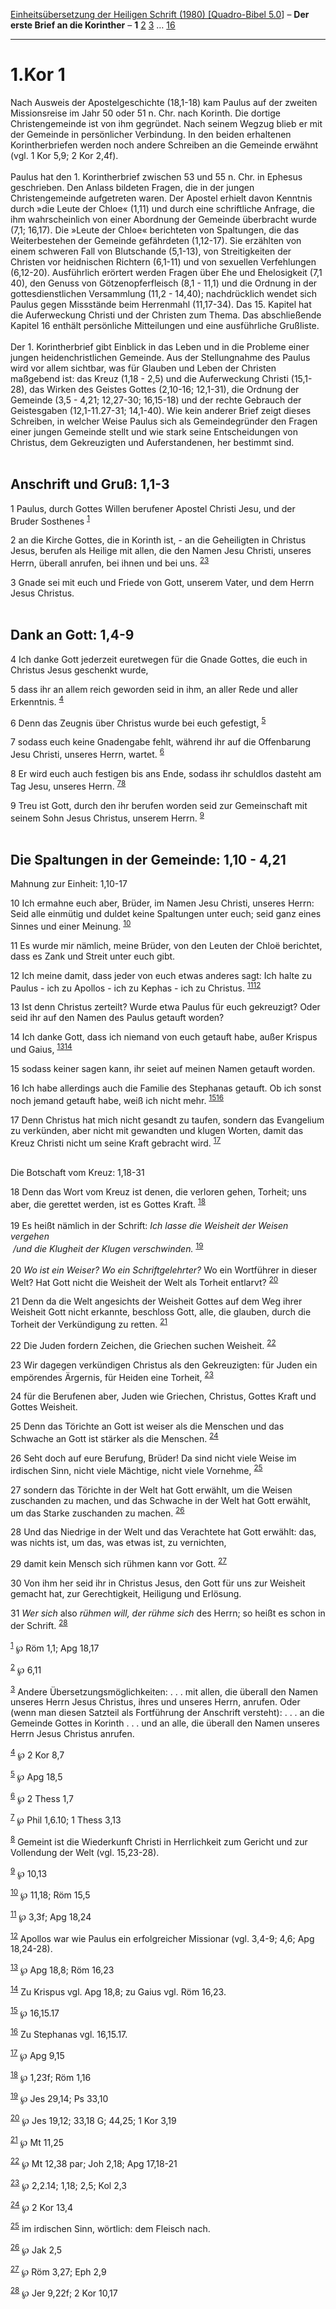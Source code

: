 :PROPERTIES:
:ID:       1b3fe484-78d0-4f5e-ab4f-905e0c93ce47
:END:
<<navbar>>
[[../index.html][Einheitsübersetzung der Heiligen Schrift (1980)
[Quadro-Bibel 5.0]]] -- *Der erste Brief an die Korinther* -- *1*
[[file:1.Kor_2.html][2]] [[file:1.Kor_3.html][3]] ...
[[file:1.Kor_16.html][16]]

--------------

* 1.Kor 1
  :PROPERTIES:
  :CUSTOM_ID: kor-1
  :END:

Nach Ausweis der Apostelgeschichte (18,1-18) kam Paulus auf der zweiten
Missionsreise im Jahr 50 oder 51 n. Chr. nach Korinth. Die dortige
Christengemeinde ist von ihm gegründet. Nach seinem Wegzug blieb er mit
der Gemeinde in persönlicher Verbindung. In den beiden erhaltenen
Korintherbriefen werden noch andere Schreiben an die Gemeinde erwähnt
(vgl. 1 Kor 5,9; 2 Kor 2,4f).\\
\\
Paulus hat den 1. Korintherbrief zwischen 53 und 55 n. Chr. in Ephesus
geschrieben. Den Anlass bildeten Fragen, die in der jungen
Christengemeinde aufgetreten waren. Der Apostel erhielt davon Kenntnis
durch »die Leute der Chloe« (1,11) und durch eine schriftliche Anfrage,
die ihm wahrscheinlich von einer Abordnung der Gemeinde überbracht wurde
(7,1; 16,17). Die »Leute der Chloe« berichteten von Spaltungen, die das
Weiterbestehen der Gemeinde gefährdeten (1,12-17). Sie erzählten von
einem schweren Fall von Blutschande (5,1-13), von Streitigkeiten der
Christen vor heidnischen Richtern (6,1-11) und von sexuellen
Verfehlungen (6,12-20). Ausführlich erörtert werden Fragen über Ehe und
Ehelosigkeit (7,1 40), den Genuss von Götzenopferfleisch (8,1 - 11,1)
und die Ordnung in der gottesdienstlichen Versammlung (11,2 - 14,40);
nachdrücklich wendet sich Paulus gegen Missstände beim Herrenmahl
(11,17-34). Das 15. Kapitel hat die Auferweckung Christi und der
Christen zum Thema. Das abschließende Kapitel 16 enthält persönliche
Mitteilungen und eine ausführliche Grußliste.\\
\\
Der 1. Korintherbrief gibt Einblick in das Leben und in die Probleme
einer jungen heidenchristlichen Gemeinde. Aus der Stellungnahme des
Paulus wird vor allem sichtbar, was für Glauben und Leben der Christen
maßgebend ist: das Kreuz (1,18 - 2,5) und die Auferweckung Christi
(15,1-28), das Wirken des Geistes Gottes (2,10-16; 12,1-31), die Ordnung
der Gemeinde (3,5 - 4,21; 12,27-30; 16,15-18) und der rechte Gebrauch
der Geistesgaben (12,1-11.27-31; 14,1-40). Wie kein anderer Brief zeigt
dieses Schreiben, in welcher Weise Paulus sich als Gemeindegründer den
Fragen einer jungen Gemeinde stellt und wie stark seine Entscheidungen
von Christus, dem Gekreuzigten und Auferstandenen, her bestimmt sind.\\
\\

<<verses>>

<<v1>>
** Anschrift und Gruß: 1,1-3
   :PROPERTIES:
   :CUSTOM_ID: anschrift-und-gruß-11-3
   :END:
1 Paulus, durch Gottes Willen berufener Apostel Christi Jesu, und der
Bruder Sosthenes ^{[[#fn1][1]]}

<<v2>>
2 an die Kirche Gottes, die in Korinth ist, - an die Geheiligten in
Christus Jesus, berufen als Heilige mit allen, die den Namen Jesu
Christi, unseres Herrn, überall anrufen, bei ihnen und bei uns.
^{[[#fn2][2]][[#fn3][3]]}

<<v3>>
3 Gnade sei mit euch und Friede von Gott, unserem Vater, und dem Herrn
Jesus Christus.\\
\\

<<v4>>
** Dank an Gott: 1,4-9
   :PROPERTIES:
   :CUSTOM_ID: dank-an-gott-14-9
   :END:
4 Ich danke Gott jederzeit euretwegen für die Gnade Gottes, die euch in
Christus Jesus geschenkt wurde,

<<v5>>
5 dass ihr an allem reich geworden seid in ihm, an aller Rede und aller
Erkenntnis. ^{[[#fn4][4]]}

<<v6>>
6 Denn das Zeugnis über Christus wurde bei euch gefestigt,
^{[[#fn5][5]]}

<<v7>>
7 sodass euch keine Gnadengabe fehlt, während ihr auf die Offenbarung
Jesu Christi, unseres Herrn, wartet. ^{[[#fn6][6]]}

<<v8>>
8 Er wird euch auch festigen bis ans Ende, sodass ihr schuldlos dasteht
am Tag Jesu, unseres Herrn. ^{[[#fn7][7]][[#fn8][8]]}

<<v9>>
9 Treu ist Gott, durch den ihr berufen worden seid zur Gemeinschaft mit
seinem Sohn Jesus Christus, unserem Herrn. ^{[[#fn9][9]]}\\
\\

<<v10>>
** Die Spaltungen in der Gemeinde: 1,10 - 4,21
   :PROPERTIES:
   :CUSTOM_ID: die-spaltungen-in-der-gemeinde-110---421
   :END:
**** Mahnung zur Einheit: 1,10-17
     :PROPERTIES:
     :CUSTOM_ID: mahnung-zur-einheit-110-17
     :END:
10 Ich ermahne euch aber, Brüder, im Namen Jesu Christi, unseres Herrn:
Seid alle einmütig und duldet keine Spaltungen unter euch; seid ganz
eines Sinnes und einer Meinung. ^{[[#fn10][10]]}

<<v11>>
11 Es wurde mir nämlich, meine Brüder, von den Leuten der Chloë
berichtet, dass es Zank und Streit unter euch gibt.

<<v12>>
12 Ich meine damit, dass jeder von euch etwas anderes sagt: Ich halte zu
Paulus - ich zu Apollos - ich zu Kephas - ich zu Christus.
^{[[#fn11][11]][[#fn12][12]]}

<<v13>>
13 Ist denn Christus zerteilt? Wurde etwa Paulus für euch gekreuzigt?
Oder seid ihr auf den Namen des Paulus getauft worden?

<<v14>>
14 Ich danke Gott, dass ich niemand von euch getauft habe, außer Krispus
und Gaius, ^{[[#fn13][13]][[#fn14][14]]}

<<v15>>
15 sodass keiner sagen kann, ihr seiet auf meinen Namen getauft worden.

<<v16>>
16 Ich habe allerdings auch die Familie des Stephanas getauft. Ob ich
sonst noch jemand getauft habe, weiß ich nicht mehr.
^{[[#fn15][15]][[#fn16][16]]}

<<v17>>
17 Denn Christus hat mich nicht gesandt zu taufen, sondern das
Evangelium zu verkünden, aber nicht mit gewandten und klugen Worten,
damit das Kreuz Christi nicht um seine Kraft gebracht wird.
^{[[#fn17][17]]}\\
\\

<<v18>>
**** Die Botschaft vom Kreuz: 1,18-31
     :PROPERTIES:
     :CUSTOM_ID: die-botschaft-vom-kreuz-118-31
     :END:
18 Denn das Wort vom Kreuz ist denen, die verloren gehen, Torheit; uns
aber, die gerettet werden, ist es Gottes Kraft. ^{[[#fn18][18]]}\\
\\

<<v19>>
19 Es heißt nämlich in der Schrift: /Ich lasse die Weisheit der Weisen
vergehen/ /\\
 /und die Klugheit der Klugen verschwinden./ ^{[[#fn19][19]]}\\
\\

<<v20>>
20 /Wo ist ein Weiser? Wo ein Schriftgelehrter?/ Wo ein Wortführer in
dieser Welt? Hat Gott nicht die Weisheit der Welt als Torheit entlarvt?
^{[[#fn20][20]]}

<<v21>>
21 Denn da die Welt angesichts der Weisheit Gottes auf dem Weg ihrer
Weisheit Gott nicht erkannte, beschloss Gott, alle, die glauben, durch
die Torheit der Verkündigung zu retten. ^{[[#fn21][21]]}

<<v22>>
22 Die Juden fordern Zeichen, die Griechen suchen Weisheit.
^{[[#fn22][22]]}

<<v23>>
23 Wir dagegen verkündigen Christus als den Gekreuzigten: für Juden ein
empörendes Ärgernis, für Heiden eine Torheit, ^{[[#fn23][23]]}

<<v24>>
24 für die Berufenen aber, Juden wie Griechen, Christus, Gottes Kraft
und Gottes Weisheit.

<<v25>>
25 Denn das Törichte an Gott ist weiser als die Menschen und das
Schwache an Gott ist stärker als die Menschen. ^{[[#fn24][24]]}

<<v26>>
26 Seht doch auf eure Berufung, Brüder! Da sind nicht viele Weise im
irdischen Sinn, nicht viele Mächtige, nicht viele Vornehme,
^{[[#fn25][25]]}

<<v27>>
27 sondern das Törichte in der Welt hat Gott erwählt, um die Weisen
zuschanden zu machen, und das Schwache in der Welt hat Gott erwählt, um
das Starke zuschanden zu machen. ^{[[#fn26][26]]}

<<v28>>
28 Und das Niedrige in der Welt und das Verachtete hat Gott erwählt:
das, was nichts ist, um das, was etwas ist, zu vernichten,

<<v29>>
29 damit kein Mensch sich rühmen kann vor Gott. ^{[[#fn27][27]]}

<<v30>>
30 Von ihm her seid ihr in Christus Jesus, den Gott für uns zur Weisheit
gemacht hat, zur Gerechtigkeit, Heiligung und Erlösung.

<<v31>>
31 /Wer sich/ also /rühmen will, der rühme sich/ des Herrn; so heißt es
schon in der Schrift. ^{[[#fn28][28]]}\\
\\

^{[[#fnm1][1]]} ℘ Röm 1,1; Apg 18,17

^{[[#fnm2][2]]} ℘ 6,11

^{[[#fnm3][3]]} Andere Übersetzungsmöglichkeiten: . . . mit allen, die
überall den Namen unseres Herrn Jesus Christus, ihres und unseres Herrn,
anrufen. Oder (wenn man diesen Satzteil als Fortführung der Anschrift
versteht): . . . an die Gemeinde Gottes in Korinth . . . und an alle,
die überall den Namen unseres Herrn Jesus Christus anrufen.

^{[[#fnm4][4]]} ℘ 2 Kor 8,7

^{[[#fnm5][5]]} ℘ Apg 18,5

^{[[#fnm6][6]]} ℘ 2 Thess 1,7

^{[[#fnm7][7]]} ℘ Phil 1,6.10; 1 Thess 3,13

^{[[#fnm8][8]]} Gemeint ist die Wiederkunft Christi in Herrlichkeit zum
Gericht und zur Vollendung der Welt (vgl. 15,23-28).

^{[[#fnm9][9]]} ℘ 10,13

^{[[#fnm10][10]]} ℘ 11,18; Röm 15,5

^{[[#fnm11][11]]} ℘ 3,3f; Apg 18,24

^{[[#fnm12][12]]} Apollos war wie Paulus ein erfolgreicher Missionar
(vgl. 3,4-9; 4,6; Apg 18,24-28).

^{[[#fnm13][13]]} ℘ Apg 18,8; Röm 16,23

^{[[#fnm14][14]]} Zu Krispus vgl. Apg 18,8; zu Gaius vgl. Röm 16,23.

^{[[#fnm15][15]]} ℘ 16,15.17

^{[[#fnm16][16]]} Zu Stephanas vgl. 16,15.17.

^{[[#fnm17][17]]} ℘ Apg 9,15

^{[[#fnm18][18]]} ℘ 1,23f; Röm 1,16

^{[[#fnm19][19]]} ℘ Jes 29,14; Ps 33,10

^{[[#fnm20][20]]} ℘ Jes 19,12; 33,18 G; 44,25; 1 Kor 3,19

^{[[#fnm21][21]]} ℘ Mt 11,25

^{[[#fnm22][22]]} ℘ Mt 12,38 par; Joh 2,18; Apg 17,18-21

^{[[#fnm23][23]]} ℘ 2,2.14; 1,18; 2,5; Kol 2,3

^{[[#fnm24][24]]} ℘ 2 Kor 13,4

^{[[#fnm25][25]]} im irdischen Sinn, wörtlich: dem Fleisch nach.

^{[[#fnm26][26]]} ℘ Jak 2,5

^{[[#fnm27][27]]} ℘ Röm 3,27; Eph 2,9

^{[[#fnm28][28]]} ℘ Jer 9,22f; 2 Kor 10,17

